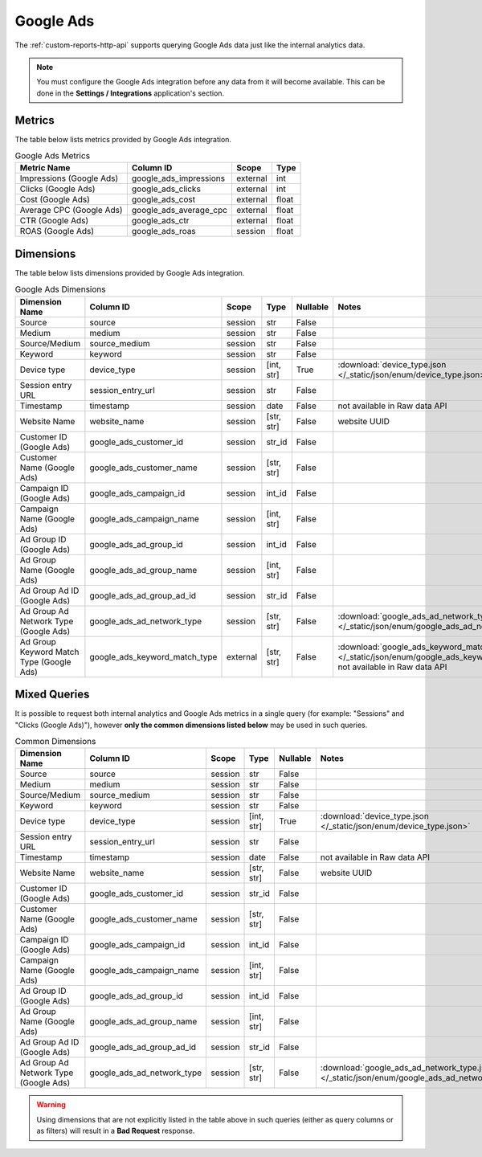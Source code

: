 Google Ads
==========

The :ref:`custom-reports-http-api` supports querying Google Ads
data just like the internal analytics data.

.. note::
    You must configure the Google Ads integration before any data
    from it will become available. This can be done in the **Settings / Integrations**
    application's section.

Metrics
-------

The table below lists metrics provided by Google Ads integration.

.. table:: Google Ads Metrics

    +------------------------+----------------------+--------+-----+
    |      Metric Name       |      Column ID       | Scope  |Type |
    +========================+======================+========+=====+
    |Impressions (Google Ads)|google_ads_impressions|external|int  |
    +------------------------+----------------------+--------+-----+
    |Clicks (Google Ads)     |google_ads_clicks     |external|int  |
    +------------------------+----------------------+--------+-----+
    |Cost (Google Ads)       |google_ads_cost       |external|float|
    +------------------------+----------------------+--------+-----+
    |Average CPC (Google Ads)|google_ads_average_cpc|external|float|
    +------------------------+----------------------+--------+-----+
    |CTR (Google Ads)        |google_ads_ctr        |external|float|
    +------------------------+----------------------+--------+-----+
    |ROAS (Google Ads)       |google_ads_roas       |session |float|
    +------------------------+----------------------+--------+-----+

Dimensions
----------

The table below lists dimensions provided by Google Ads integration.

.. table:: Google Ads Dimensions

    +----------------------------------------+-----------------------------+--------+----------+--------+-------------------------------------------------------------------------------------------------------------------------------------+
    |             Dimension Name             |          Column ID          | Scope  |   Type   |Nullable|                                                                Notes                                                                |
    +========================================+=============================+========+==========+========+=====================================================================================================================================+
    |Source                                  |source                       |session |str       |False   |                                                                                                                                     |
    +----------------------------------------+-----------------------------+--------+----------+--------+-------------------------------------------------------------------------------------------------------------------------------------+
    |Medium                                  |medium                       |session |str       |False   |                                                                                                                                     |
    +----------------------------------------+-----------------------------+--------+----------+--------+-------------------------------------------------------------------------------------------------------------------------------------+
    |Source/Medium                           |source_medium                |session |str       |False   |                                                                                                                                     |
    +----------------------------------------+-----------------------------+--------+----------+--------+-------------------------------------------------------------------------------------------------------------------------------------+
    |Keyword                                 |keyword                      |session |str       |False   |                                                                                                                                     |
    +----------------------------------------+-----------------------------+--------+----------+--------+-------------------------------------------------------------------------------------------------------------------------------------+
    |Device type                             |device_type                  |session |[int, str]|True    |:download:`device_type.json </_static/json/enum/device_type.json>`                                                                   |
    +----------------------------------------+-----------------------------+--------+----------+--------+-------------------------------------------------------------------------------------------------------------------------------------+
    |Session entry URL                       |session_entry_url            |session |str       |False   |                                                                                                                                     |
    +----------------------------------------+-----------------------------+--------+----------+--------+-------------------------------------------------------------------------------------------------------------------------------------+
    |Timestamp                               |timestamp                    |session |date      |False   |not available in Raw data API                                                                                                        |
    +----------------------------------------+-----------------------------+--------+----------+--------+-------------------------------------------------------------------------------------------------------------------------------------+
    |Website Name                            |website_name                 |session |[str, str]|False   |website UUID                                                                                                                         |
    +----------------------------------------+-----------------------------+--------+----------+--------+-------------------------------------------------------------------------------------------------------------------------------------+
    |Customer ID (Google Ads)                |google_ads_customer_id       |session |str_id    |False   |                                                                                                                                     |
    +----------------------------------------+-----------------------------+--------+----------+--------+-------------------------------------------------------------------------------------------------------------------------------------+
    |Customer Name (Google Ads)              |google_ads_customer_name     |session |[str, str]|False   |                                                                                                                                     |
    +----------------------------------------+-----------------------------+--------+----------+--------+-------------------------------------------------------------------------------------------------------------------------------------+
    |Campaign ID (Google Ads)                |google_ads_campaign_id       |session |int_id    |False   |                                                                                                                                     |
    +----------------------------------------+-----------------------------+--------+----------+--------+-------------------------------------------------------------------------------------------------------------------------------------+
    |Campaign Name (Google Ads)              |google_ads_campaign_name     |session |[int, str]|False   |                                                                                                                                     |
    +----------------------------------------+-----------------------------+--------+----------+--------+-------------------------------------------------------------------------------------------------------------------------------------+
    |Ad Group ID (Google Ads)                |google_ads_ad_group_id       |session |int_id    |False   |                                                                                                                                     |
    +----------------------------------------+-----------------------------+--------+----------+--------+-------------------------------------------------------------------------------------------------------------------------------------+
    |Ad Group Name (Google Ads)              |google_ads_ad_group_name     |session |[int, str]|False   |                                                                                                                                     |
    +----------------------------------------+-----------------------------+--------+----------+--------+-------------------------------------------------------------------------------------------------------------------------------------+
    |Ad Group Ad ID (Google Ads)             |google_ads_ad_group_ad_id    |session |str_id    |False   |                                                                                                                                     |
    +----------------------------------------+-----------------------------+--------+----------+--------+-------------------------------------------------------------------------------------------------------------------------------------+
    |Ad Group Ad Network Type (Google Ads)   |google_ads_ad_network_type   |session |[str, str]|False   |:download:`google_ads_ad_network_type.json </_static/json/enum/google_ads_ad_network_type.json>`                                     |
    +----------------------------------------+-----------------------------+--------+----------+--------+-------------------------------------------------------------------------------------------------------------------------------------+
    |Ad Group Keyword Match Type (Google Ads)|google_ads_keyword_match_type|external|[str, str]|False   |:download:`google_ads_keyword_match_type.json </_static/json/enum/google_ads_keyword_match_type.json>`, not available in Raw data API|
    +----------------------------------------+-----------------------------+--------+----------+--------+-------------------------------------------------------------------------------------------------------------------------------------+

Mixed Queries
-------------

It is possible to request both internal analytics and Google Ads
metrics in a single query (for example: "Sessions" and "Clicks (Google
Ads)"), however **only the common dimensions listed below** may be used in
such queries.

.. table:: Common Dimensions

    +-------------------------------------+--------------------------+-------+----------+--------+------------------------------------------------------------------------------------------------+
    |           Dimension Name            |        Column ID         | Scope |   Type   |Nullable|                                             Notes                                              |
    +=====================================+==========================+=======+==========+========+================================================================================================+
    |Source                               |source                    |session|str       |False   |                                                                                                |
    +-------------------------------------+--------------------------+-------+----------+--------+------------------------------------------------------------------------------------------------+
    |Medium                               |medium                    |session|str       |False   |                                                                                                |
    +-------------------------------------+--------------------------+-------+----------+--------+------------------------------------------------------------------------------------------------+
    |Source/Medium                        |source_medium             |session|str       |False   |                                                                                                |
    +-------------------------------------+--------------------------+-------+----------+--------+------------------------------------------------------------------------------------------------+
    |Keyword                              |keyword                   |session|str       |False   |                                                                                                |
    +-------------------------------------+--------------------------+-------+----------+--------+------------------------------------------------------------------------------------------------+
    |Device type                          |device_type               |session|[int, str]|True    |:download:`device_type.json </_static/json/enum/device_type.json>`                              |
    +-------------------------------------+--------------------------+-------+----------+--------+------------------------------------------------------------------------------------------------+
    |Session entry URL                    |session_entry_url         |session|str       |False   |                                                                                                |
    +-------------------------------------+--------------------------+-------+----------+--------+------------------------------------------------------------------------------------------------+
    |Timestamp                            |timestamp                 |session|date      |False   |not available in Raw data API                                                                   |
    +-------------------------------------+--------------------------+-------+----------+--------+------------------------------------------------------------------------------------------------+
    |Website Name                         |website_name              |session|[str, str]|False   |website UUID                                                                                    |
    +-------------------------------------+--------------------------+-------+----------+--------+------------------------------------------------------------------------------------------------+
    |Customer ID (Google Ads)             |google_ads_customer_id    |session|str_id    |False   |                                                                                                |
    +-------------------------------------+--------------------------+-------+----------+--------+------------------------------------------------------------------------------------------------+
    |Customer Name (Google Ads)           |google_ads_customer_name  |session|[str, str]|False   |                                                                                                |
    +-------------------------------------+--------------------------+-------+----------+--------+------------------------------------------------------------------------------------------------+
    |Campaign ID (Google Ads)             |google_ads_campaign_id    |session|int_id    |False   |                                                                                                |
    +-------------------------------------+--------------------------+-------+----------+--------+------------------------------------------------------------------------------------------------+
    |Campaign Name (Google Ads)           |google_ads_campaign_name  |session|[int, str]|False   |                                                                                                |
    +-------------------------------------+--------------------------+-------+----------+--------+------------------------------------------------------------------------------------------------+
    |Ad Group ID (Google Ads)             |google_ads_ad_group_id    |session|int_id    |False   |                                                                                                |
    +-------------------------------------+--------------------------+-------+----------+--------+------------------------------------------------------------------------------------------------+
    |Ad Group Name (Google Ads)           |google_ads_ad_group_name  |session|[int, str]|False   |                                                                                                |
    +-------------------------------------+--------------------------+-------+----------+--------+------------------------------------------------------------------------------------------------+
    |Ad Group Ad ID (Google Ads)          |google_ads_ad_group_ad_id |session|str_id    |False   |                                                                                                |
    +-------------------------------------+--------------------------+-------+----------+--------+------------------------------------------------------------------------------------------------+
    |Ad Group Ad Network Type (Google Ads)|google_ads_ad_network_type|session|[str, str]|False   |:download:`google_ads_ad_network_type.json </_static/json/enum/google_ads_ad_network_type.json>`|
    +-------------------------------------+--------------------------+-------+----------+--------+------------------------------------------------------------------------------------------------+

.. warning::
  Using dimensions that are not explicitly listed in the table above in such
  queries (either as query columns or as filters) will result in a **Bad
  Request** response.


